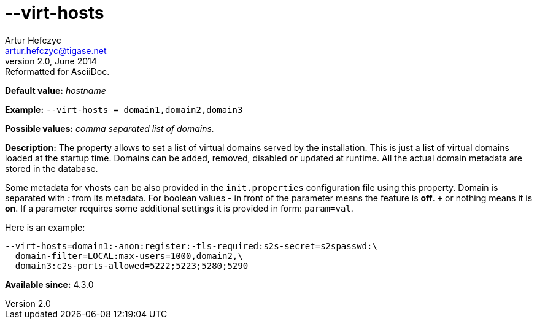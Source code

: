 [[virtHosts]]
--virt-hosts
============
Artur Hefczyc <artur.hefczyc@tigase.net>
v2.0, June 2014: Reformatted for AsciiDoc.
:toc:
:numbered:
:website: http://tigase.net/
:Date: 2013-02-10 01:53

*Default value:* 'hostname'

*Example:* +--virt-hosts = domain1,domain2,domain3+

*Possible values:* 'comma separated list of domains.'

*Description:* The property allows to set a list of virtual domains served by the installation. This is just a list of virtual domains loaded at the startup time. Domains can be added, removed, disabled or updated at runtime. All the actual domain metadata are stored in the database.

Some metadata for vhosts can be also provided in the +init.properties+ configuration file using this property. Domain is separated with ':' from its metadata. For boolean values '-' in front of the parameter means the feature is *off*. `+` or nothing  means it is *on*. If a parameter requires some additional settings it is provided in form: +param=val+.

Here is an example:

[source,bash]
------------------------------
--virt-hosts=domain1:-anon:register:-tls-required:s2s-secret=s2spasswd:\
  domain-filter=LOCAL:max-users=1000,domain2,\
  domain3:c2s-ports-allowed=5222;5223;5280;5290
------------------------------

*Available since:* 4.3.0

